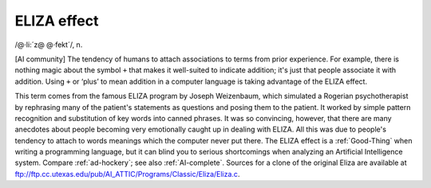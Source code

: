.. _ELIZA-effect:

============================================================
ELIZA effect
============================================================

/\@·li:´z\@ \@·fekt´/, n\.

[AI community] The tendency of humans to attach associations to terms from prior experience.
For example, there is nothing magic about the symbol ``+`` that makes it well-suited to indicate addition; it's just that people associate it with addition.
Using ``+`` or ‘plus’ to mean addition in a computer language is taking advantage of the ELIZA effect.

This term comes from the famous ELIZA program by Joseph Weizenbaum, which simulated a Rogerian psychotherapist by re­phrasing many of the patient's statements as questions and posing them to the patient.
It worked by simple pattern recognition and substitution of key words into canned phrases.
It was so convincing, however, that there are many anecdotes about people becoming very emotionally caught up in dealing with ELIZA.
All this was due to people's tendency to attach to words meanings which the computer never put there.
The ELIZA effect is a :ref:`Good-Thing` when writing a programming language, but it can blind you to serious shortcomings when analyzing an Artificial Intelligence system.
Compare :ref:`ad-hockery`\; see also :ref:`AI-complete`\.
Sources for a clone of the original Eliza are available at `ftp://ftp.cc.utexas.edu/pub/AI_ATTIC/Programs/Classic/Eliza/Eliza.c <ftp://ftp.cc.utexas.edu/pub/AI-ATTIC/Programs/Classic/Eliza/Eliza.c>`_.

